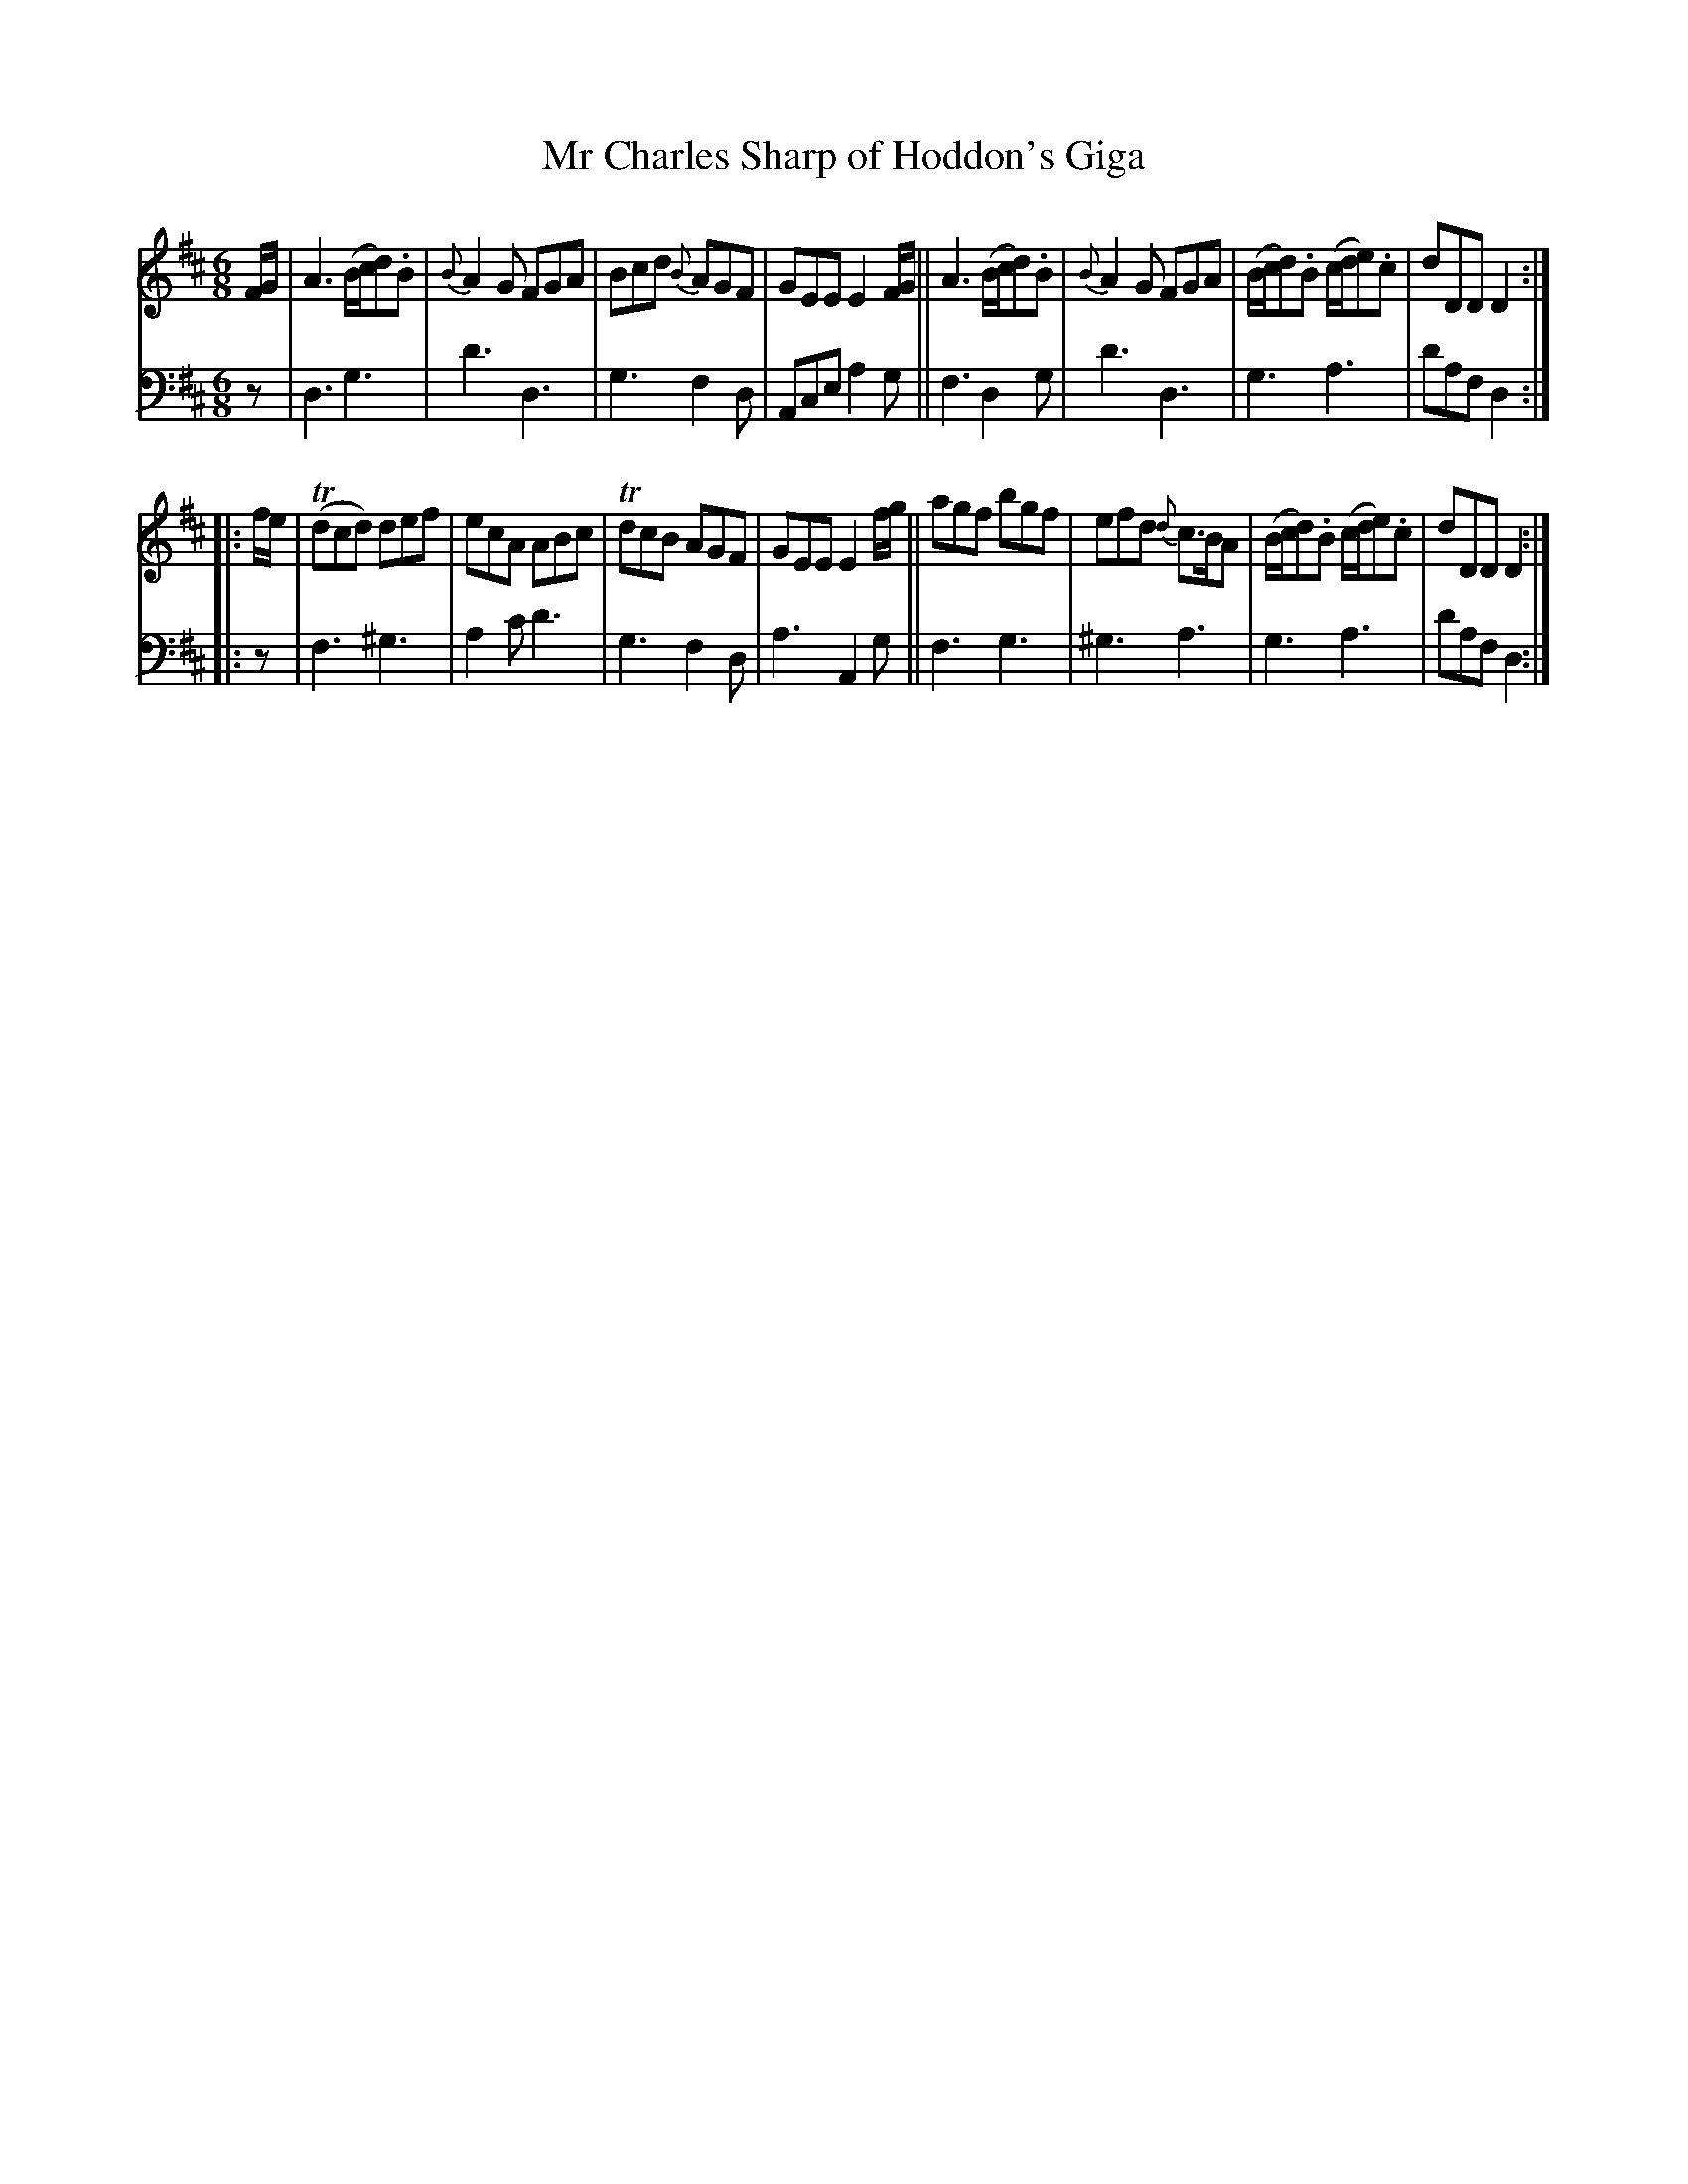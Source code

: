 X: 1261
T: Mr Charles Sharp of Hoddon's Giga
%R: jig
B: Niel Gow & Sons "A Collection of Strathspey Reels, etc." v.1 p.26 #1
Z: 2022 John Chambers <jc:trillian.mit.edu>
M: 6/8
L: 1/8
K: D
% - - - - - - - - - -
V: 1 staves=2
F/G/ |\
A3 (B/c/d).B | {B}A2G FGA | Bcd {B}AGF | GEE E2F/G/ ||\
A3 (B/c/d).B | {B}A2G FGA | (B/c/d).B (c/d/e).c | dDD D2 :|
|: f/e/ |\
(Tdcd) def | ecA ABc | TdcB AGF | GEE E2f/g/ ||\
agf bgf | efd {d}c>BA | (B/c/d).B (c/d/e).c | dDD D2 :|
% - - - - - - - - - -
% Voice 2 preserves the staff layout in the book.
V: 2 clef=bass middle=d
z | d3 g3 | d'3 d3 | g3 f2d | Ace a2g || f3 d2g | d'3 d3 | g3 a3 | d'af d2 :||:
z | f3 ^g3 | a2c' d'3 | g3 f2d | a3 A2g || f3 g3 | ^g3 a3 | g3 a3 | d'af d2 :|

